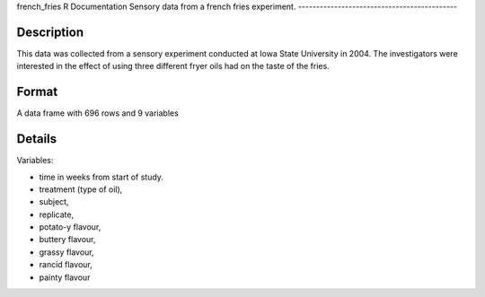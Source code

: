 french\_fries
R Documentation
Sensory data from a french fries experiment.
--------------------------------------------

Description
~~~~~~~~~~~

This data was collected from a sensory experiment conducted at Iowa
State University in 2004. The investigators were interested in the
effect of using three different fryer oils had on the taste of the
fries.

Format
~~~~~~

A data frame with 696 rows and 9 variables

Details
~~~~~~~

Variables:


-  time in weeks from start of study.

-  treatment (type of oil),

-  subject,

-  replicate,

-  potato-y flavour,

-  buttery flavour,

-  grassy flavour,

-  rancid flavour,

-  painty flavour



